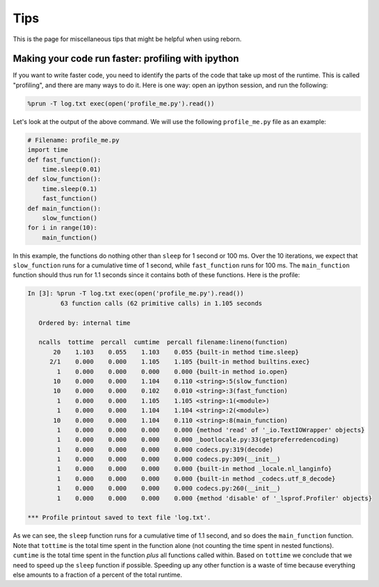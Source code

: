 .. _tips:

Tips
====

This is the page for miscellaneous tips that might be helpful when using reborn.

Making your code run faster: profiling with ipython
---------------------------------------------------

If you want to write faster code, you need to identify the parts of the code that take up most of the runtime.
This is called "profiling", and there are many ways to do it.  Here is one way: open an ipython session, and run the
following:

.. code-block::

    %prun -T log.txt exec(open('profile_me.py').read())

Let's look at the output of the above command.  We will use the following ``profile_me.py`` file as an example:

.. code-block:: python

    # Filename: profile_me.py
    import time
    def fast_function():
        time.sleep(0.01)
    def slow_function():
        time.sleep(0.1)
        fast_function()
    def main_function():
        slow_function()
    for i in range(10):
        main_function()

In this example, the functions do nothing other than ``sleep`` for 1 second or 100 ms.
Over the 10 iterations, we expect that ``slow_function`` runs for a cumulative time of 1 second, while
``fast_function`` runs for 100 ms.  The ``main_function`` function should thus run for 1.1 seconds since it contains both
of these functions.  Here is the profile:

.. code-block::

    In [3]: %prun -T log.txt exec(open('profile_me.py').read())
             63 function calls (62 primitive calls) in 1.105 seconds

       Ordered by: internal time

       ncalls  tottime  percall  cumtime  percall filename:lineno(function)
           20    1.103    0.055    1.103    0.055 {built-in method time.sleep}
          2/1    0.000    0.000    1.105    1.105 {built-in method builtins.exec}
            1    0.000    0.000    0.000    0.000 {built-in method io.open}
           10    0.000    0.000    1.104    0.110 <string>:5(slow_function)
           10    0.000    0.000    0.102    0.010 <string>:3(fast_function)
            1    0.000    0.000    1.105    1.105 <string>:1(<module>)
            1    0.000    0.000    1.104    1.104 <string>:2(<module>)
           10    0.000    0.000    1.104    0.110 <string>:8(main_function)
            1    0.000    0.000    0.000    0.000 {method 'read' of '_io.TextIOWrapper' objects}
            1    0.000    0.000    0.000    0.000 _bootlocale.py:33(getpreferredencoding)
            1    0.000    0.000    0.000    0.000 codecs.py:319(decode)
            1    0.000    0.000    0.000    0.000 codecs.py:309(__init__)
            1    0.000    0.000    0.000    0.000 {built-in method _locale.nl_langinfo}
            1    0.000    0.000    0.000    0.000 {built-in method _codecs.utf_8_decode}
            1    0.000    0.000    0.000    0.000 codecs.py:260(__init__)
            1    0.000    0.000    0.000    0.000 {method 'disable' of '_lsprof.Profiler' objects}

    *** Profile printout saved to text file 'log.txt'.

As we can see, the ``sleep`` function runs for a cumulative time of 1.1 second, and so does the ``main_function``
function. Note that ``tottime`` is the total time spent in the function alone (not counting the time spent in nested
functions). ``cumtime`` is the total time spent in the function *plus* all functions called within.  Based on
``tottime`` we conclude that we need to speed up the ``sleep`` function if possible.  Speeding up any other function
is a waste of time because everything else amounts to a fraction of a percent of the total runtime.
